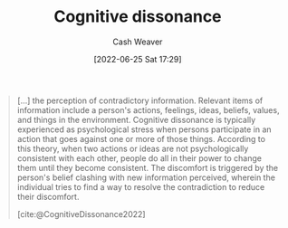 :PROPERTIES:
:ID:       097f418c-8af5-498a-a5e3-37bab614556e
:END:
#+title: Cognitive dissonance
#+author: Cash Weaver
#+date: [2022-06-25 Sat 17:29]
#+filetags: :concept:


#+begin_quote
[...] the perception of contradictory information. Relevant items of information include a person's actions, feelings, ideas, beliefs, values, and things in the environment. Cognitive dissonance is typically experienced as psychological stress when persons participate in an action that goes against one or more of those things. According to this theory, when two actions or ideas are not psychologically consistent with each other, people do all in their power to change them until they become consistent. The discomfort is triggered by the person's belief clashing with new information perceived, wherein the individual tries to find a way to resolve the contradiction to reduce their discomfort.

[cite:@CognitiveDissonance2022]
#+end_quote
#+print_bibliography:
* Anki :noexport:
:PROPERTIES:
:ANKI_DECK: Default
:END:
** Cognitive dissonance
:PROPERTIES:
:ANKI_DECK: Default
:ANKI_NOTE_TYPE: Definition
:ANKI_NOTE_ID: 1656857416858
:END:
*** Context
Psychology
*** Definition
The perception of contradictory information. Typically experienced when individuals act, think, believe, etc, in a way that doesn't match with the information in front of them.
*** Extra
*** Source
[cite:@CognitiveDissonance2022]
** Cognitive dissonance
:PROPERTIES:
:ANKI_NOTE_TYPE: Example(s)
:ANKI_NOTE_ID: 1656857417682
:END:
*** Example(s)
- Telling your family that you don't like apples before retiring to your bedroom to eat apples in secret.
- Thinking of yourself as non-racist while belonging to a group whose founder is revealed to be a racist.
*** Extra
*** Source
[cite:@CognitiveDissonance2022]


